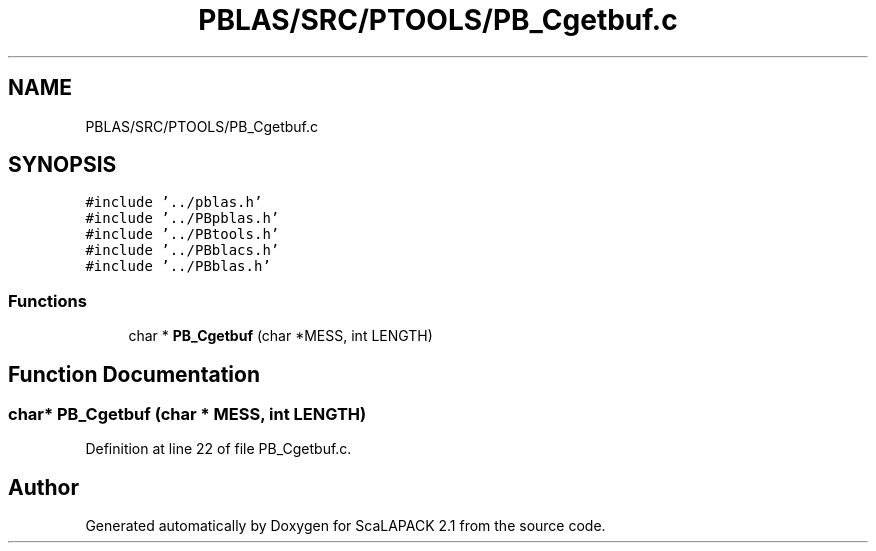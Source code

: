 .TH "PBLAS/SRC/PTOOLS/PB_Cgetbuf.c" 3 "Sat Nov 16 2019" "Version 2.1" "ScaLAPACK 2.1" \" -*- nroff -*-
.ad l
.nh
.SH NAME
PBLAS/SRC/PTOOLS/PB_Cgetbuf.c
.SH SYNOPSIS
.br
.PP
\fC#include '\&.\&./pblas\&.h'\fP
.br
\fC#include '\&.\&./PBpblas\&.h'\fP
.br
\fC#include '\&.\&./PBtools\&.h'\fP
.br
\fC#include '\&.\&./PBblacs\&.h'\fP
.br
\fC#include '\&.\&./PBblas\&.h'\fP
.br

.SS "Functions"

.in +1c
.ti -1c
.RI "char * \fBPB_Cgetbuf\fP (char *MESS, int LENGTH)"
.br
.in -1c
.SH "Function Documentation"
.PP 
.SS "char* PB_Cgetbuf (char           * MESS, int LENGTH)"

.PP
Definition at line 22 of file PB_Cgetbuf\&.c\&.
.SH "Author"
.PP 
Generated automatically by Doxygen for ScaLAPACK 2\&.1 from the source code\&.
